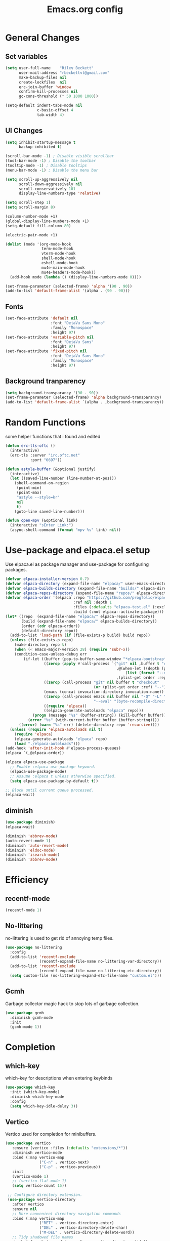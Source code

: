 #+TITLE: Emacs.org config
#+PROPERTY: header-args:emacs-lisp :tangle ./init.el :mkdirp yes
#+STARTUP: fold
* General Changes
** Set variables

#+begin_src emacs-lisp
  (setq user-full-name    "Riley Beckett"
        user-mail-address "rbeckettvt@gmail.com"
        make-backup-files nil
        create-lockfiles  nil
        erc-join-buffer 'window
        confirm-kill-processes nil
        gc-cons-threshold (* 50 1000 1000))

  (setq-default indent-tabs-mode nil
                c-basic-offset 4
                tab-width 4)
#+end_src

** UI Changes

#+begin_src emacs-lisp
  (setq inhibit-startup-message t
        backup-inhibited t)

  (scroll-bar-mode -1) ; Disable visible scrollbar
  (tool-bar-mode -1) ; Disable the toolbar
  (tooltip-mode -1) ; Disable tooltips
  (menu-bar-mode -1) ; Disable the menu bar

  (setq scroll-up-aggressively nil
        scroll-down-aggressively nil
        scroll-conservatively 101
        display-line-numbers-type 'relative)

  (setq scroll-step 1)
  (setq scroll-margin 8)

  (column-number-mode +1)
  (global-display-line-numbers-mode +1)
  (setq-default fill-column 80)

  (electric-pair-mode +1)

  (dolist (mode '(org-mode-hook
                  term-mode-hook
                  vterm-mode-hook
                  shell-mode-hook
                  eshell-mode-hook
                  mu4e-main-mode-hook
                  mu4e-headers-mode-hook))
    (add-hook mode (lambda () (display-line-numbers-mode 0))))

  (set-frame-parameter (selected-frame) 'alpha '(90 . 90))
  (add-to-list 'default-frame-alist '(alpha . (90 . 90)))
#+end_src

** Fonts

#+begin_src emacs-lisp
  (set-face-attribute 'default nil
                      :font "DejaVu Sans Mono"
                      :family "Monospace"
                      :height 97)
  (set-face-attribute 'variable-pitch nil
                      :font "DejaVu Sans"
                      :height 97)
  (set-face-attribute 'fixed-pitch nil
                      :font "DejaVu Sans Mono"
                      :family "Monospace"
                      :height 97)
#+end_src

** Background tranparency

#+begin_src emacs-lisp
  (setq background-transparancy '(90 . 90))
  (set-frame-parameter (selected-frame) 'alpha background-transparancy)
  (add-to-list 'default-frame-alist `(alpha . ,background-transparancy))
#+end_src

* Random Functions

some helper functions that i found and edited

#+begin_src emacs-lisp
  (defun erc-tls-oftc ()
    (interactive)
    (erc-tls :server "irc.oftc.net"
             :port "6697"))

  (defun astyle-buffer (&optional justify)
    (interactive)
    (let ((saved-line-number (line-number-at-pos)))
      (shell-command-on-region
       (point-min)
       (point-max)
       "astyle --style=kr"
       nil
       t)
      (goto-line saved-line-number)))

  (defun open-mpv (&optional link)
    (interactive "sEnter Link:")
    (async-shell-command (format "mpv %s" link) nil))
#+end_src

* Use-package and elpaca.el setup

Use elpaca.el as package manager and use-package for configuring packages.

#+begin_src emacs-lisp
  (defvar elpaca-installer-version 0.7)
  (defvar elpaca-directory (expand-file-name "elpaca/" user-emacs-directory))
  (defvar elpaca-builds-directory (expand-file-name "builds/" elpaca-directory))
  (defvar elpaca-repos-directory (expand-file-name "repos/" elpaca-directory))
  (defvar elpaca-order '(elpaca :repo "https://github.com/progfolio/elpaca.git"
                                :ref nil :depth 1
                                :files (:defaults "elpaca-test.el" (:exclude "extensions"))
                                :build (:not elpaca--activate-package)))
  (let* ((repo  (expand-file-name "elpaca/" elpaca-repos-directory))
         (build (expand-file-name "elpaca/" elpaca-builds-directory))
         (order (cdr elpaca-order))
         (default-directory repo))
    (add-to-list 'load-path (if (file-exists-p build) build repo))
    (unless (file-exists-p repo)
      (make-directory repo t)
      (when (< emacs-major-version 28) (require 'subr-x))
      (condition-case-unless-debug err
          (if-let ((buffer (pop-to-buffer-same-window "*elpaca-bootstrap*"))
                   ((zerop (apply #'call-process `("git" nil ,buffer t "clone"
                                                   ,@(when-let ((depth (plist-get order :depth)))
                                                       (list (format "--depth=%d" depth) "--no-single-branch"))
                                                   ,(plist-get order :repo) ,repo))))
                   ((zerop (call-process "git" nil buffer t "checkout"
                                         (or (plist-get order :ref) "--"))))
                   (emacs (concat invocation-directory invocation-name))
                   ((zerop (call-process emacs nil buffer nil "-Q" "-L" "." "--batch"
                                         "--eval" "(byte-recompile-directory \".\" 0 'force)")))
                   ((require 'elpaca))
                   ((elpaca-generate-autoloads "elpaca" repo)))
              (progn (message "%s" (buffer-string)) (kill-buffer buffer))
            (error "%s" (with-current-buffer buffer (buffer-string))))
        ((error) (warn "%s" err) (delete-directory repo 'recursive))))
    (unless (require 'elpaca-autoloads nil t)
      (require 'elpaca)
      (elpaca-generate-autoloads "elpaca" repo)
      (load "./elpaca-autoloads")))
  (add-hook 'after-init-hook #'elpaca-process-queues)
  (elpaca `(,@elpaca-order))

  (elpaca elpaca-use-package
    ;; Enable :elpaca use-package keyword.
    (elpaca-use-package-mode)
    ;; Assume :elpaca t unless otherwise specified.
    (setq elpaca-use-package-by-default t))

  ;; Block until current queue processed.
  (elpaca-wait)
#+end_src

** diminish

#+begin_src emacs-lisp
  (use-package diminish)
  (elpaca-wait)

  (diminish 'abbrev-mode)
  (auto-revert-mode 1)
  (diminish 'auto-revert-mode)
  (diminish 'eldoc-mode)
  (diminish 'isearch-mode)
  (diminish 'abbrev-mode)
#+end_src

* Efficiency
** recentf-mode

#+begin_src emacs-lisp
  (recentf-mode 1)
#+end_src

** No-littering

no-littering is used to get rid of annoying temp files.

#+begin_src emacs-lisp
  (use-package no-littering
    :config
    (add-to-list 'recentf-exclude
                 (recentf-expand-file-name no-littering-var-directory))
    (add-to-list 'recentf-exclude
                 (recentf-expand-file-name no-littering-etc-directory))
    (setq custom-file (no-littering-expand-etc-file-name "custom.el")))
#+end_src

** Gcmh

Garbage collector magic hack to stop lots of garbage collection.

#+begin_src emacs-lisp
  (use-package gcmh
    :diminish gcmh-mode
    :init
    (gcmh-mode 1))
#+end_src

* Completion
** which-key

which-key for descriptions when entering keybinds

#+begin_src emacs-lisp
  (use-package which-key
    :init (which-key-mode)
    :diminish which-key-mode
    :config
    (setq which-key-idle-delay 3))
#+end_src

** Vertico

Vertico used for completion for minibuffers.

#+begin_src emacs-lisp
 (use-package vertico
    :ensure (vertico :files (:defaults "extensions/*"))
    :diminish vertico-mode
    :bind (:map vertico-map
                ("C-n" . vertico-next)
                ("C-p" . vertico-previous))
    :init
    (vertico-mode 1)
    ;; (vertico-flat-mode 1)
    (setq vertico-count 15))

  ;; Configure directory extension.
  (use-package vertico-directory
    :after vertico
    :ensure nil
    ;; More convenient directory navigation commands
    :bind (:map vertico-map
                ("RET" . vertico-directory-enter)
                ("DEL" . vertico-directory-delete-char)
                ("M-DEL" . vertico-directory-delete-word))
    ;; Tidy shadowed file names
    :hook (rfn-eshadow-update-overlay . vertico-directory-tidy))

  (use-package vertico-multiform
    :after vertico
    :ensure nil
    :config
    (setq vertico-multiform-commands
          '((switch-to-buffer flat)
            (find-file flat)
            (dired flat)
            (man flat)
            (cd flat)
            (kill-buffer flat)
            (execute-extended-command flat)))
    (vertico-multiform-mode 1))
#+end_src

** Saving history

use save-hist-mode to get history saved for completion

#+begin_src emacs-lisp
  (use-package savehist
    :ensure nil
    :diminish savehist-mode
    :init
    (savehist-mode 1))
#+end_src

** Marginalia

better results in minibuffers with marginalia

#+begin_src emacs-lisp
  (use-package marginalia
    :diminish marginalia-mode
    :after vertico
    :custom
    (marginalia-annotators '(marginalia-annotators-heavy marginalia-annotators-light nil))
    :config
    (marginalia-mode))
#+end_src

** Consult

vertico enriched functions

#+begin_src emacs-lisp
  (use-package consult
    :config
    (setq completion-in-region-function
          (lambda (&rest args)
            (apply (if vertico-mode
                       #'consult-completion-in-region
                     #'completion--in-region)
                   args)))
    (consult-customize consult-buffer :preview-key "M-."))
#+end_src

** Orderless

better searching

#+begin_src emacs-lisp
  (use-package orderless
    :config
    (setq completion-styles '(orderless)
          completion-category-defaults nil
          completion-category-overrides '((file (styles . (partial-completion))))))
#+end_src

** Embark

#+begin_src emacs-lisp
  (use-package embark
    :bind
    (("C-." . embark-act)
     ("C-;" . embark-dwim))
    :init
    (setq prefix-help-command #'embark-prefix-help-command)
    :config
    (setq embark--minimal-indicator-overlay nil)
    (setq embark-indicators (delq 'embark-mixed-indicator embark-indicators))
    (add-to-list 'embark-indicators #'embark-minimal-indicator))

  (use-package embark-consult
    :config
    (define-key embark-file-map (kbd "S") 'sudo-find-file))
#+end_src

** Spell Checking
*** flyspell

#+begin_src emacs-lisp
  (use-package flyspell
    :ensure nil
    ;; :diminish flyspell-mode
    )
#+end_src

*** flyspell-correct

#+begin_src emacs-lisp
  (use-package flyspell-correct
    :after flyspell)
#+end_src

*** Consult-flyspell

#+begin_src emacs-lisp
  (use-package consult-flyspell
    :ensure (consult-flyspell :host gitlab :repo "OlMon/consult-flyspell" :branch "master")
    :config
    ;; default settings
    (setq consult-flyspell-select-function (lambda () (flyspell-correct-at-point) (consult-flyspell))
          consult-flyspell-set-point-after-word t
          consult-flyspell-always-check-buffer nil))
#+end_src

* UI packages
** icons

#+begin_src emacs-lisp
  (use-package nerd-icons)
  (use-package all-the-icons)
#+end_src

** themes

#+begin_src emacs-lisp
  (use-package doom-themes
    :config
    (setq doom-themes-enable-bold t
          doom-themes-enable-italic t)
    (load-theme 'doom-vibrant t)
    (doom-themes-org-config))

  (use-package gruber-darker-theme
    :config
    (load-theme 'gruber-darker t))
#+end_src

** rainbow-delimiters

rainbow-delimiters for parens coloring

#+begin_src emacs-lisp
  (use-package rainbow-delimiters
    :diminish rainbow-delimiters-mode
    :hook (prog-mode . rainbow-delimiters-mode))
#+end_src

** Emojify-mode

#+begin_src emacs-lisp
  (use-package emojify
    :hook (after-init . global-emojify-mode)
    :config
    (add-hook 'prog-mode-hook #'(lambda () (emojify-mode -1))))
#+end_src

** Helpful

More descriptive describe functions from helpful.

#+begin_src emacs-lisp
  (use-package helpful
    :bind
    ([remap describe-command] . helpful-command)
    ([remap describe-function] . helpful-callable)
    ([remap describe-variable] . helpful-variable)
    ([remap describe-key] . helpful-key))
#+end_src

** writeroom-mode
#+begin_src emacs-lisp
  (use-package writeroom-mode
    :diminish)
#+end_src

* Undo-tree

undo-tree for good undoing

#+begin_src emacs-lisp
  (use-package undo-tree
    :diminish undo-tree-mode
    :config
    (global-undo-tree-mode)
    (add-hook 'authinfo-mode-hook #'(lambda () (setq-local undo-tree-auto-save-history nil)))
    (defvar --undo-history-directory (concat user-emacs-directory "undotreefiles/")
      "Directory to save undo history files.")
    (unless (file-exists-p --undo-history-directory)
      (make-directory --undo-history-directory t))
    ;; stop littering with *.~undo-tree~ files everywhere
    (setq undo-tree-history-directory-alist `(("." . ,--undo-history-directory))))
#+end_src

* Other
** Avy

#+begin_src emacs-lisp
  (use-package avy)
#+end_src

** Ace Window

#+begin_src emacs-lisp
  (use-package ace-window
    :config
    (setq aw-keys '(?a ?s ?d ?f ?g ?h ?j ?k ?l)
          aw-scope 'frame))
#+end_src

** pdf-tools

#+begin_src emacs-lisp
  (use-package pdf-tools
    :ensure nil
    :config
    (pdf-tools-install)
    (add-hook 'pdf-view-mode-hook #'pdf-view-fit-height-to-window))
#+end_src
** whitespace

#+begin_src emacs-lisp
  (use-package whitespace
    :ensure nil
    :diminish whitespace-mode global-whitespace-mode
    :config
    (setq whitespace-style
          '(face tabs spaces trailing
                 space-before-tab newline indentation
                 space-after-tab space-mark tab-mark))
    (add-hook 'before-save-hook 'delete-trailing-whitespace)
    (add-hook 'prog-mode-hook (lambda () (whitespace-mode 1))))
#+end_src

* Evil

vim keybinds in emacs

#+begin_src emacs-lisp
  (use-package evil
    :diminish evil-mode
    :init
    (setq evil-want-integration t)
    (setq evil-want-keybinding nil)
    (setq evil-want-C-u-scroll t)
    (setq evil-want-C-i-jump nil)
    (setq evil-undo-system 'undo-tree)
    :config
    ;; (evil-mode 1)
    (define-key evil-normal-state-map (kbd "j") 'evil-next-visual-line)
    (define-key evil-normal-state-map (kbd "k") 'evil-previous-visual-line)
    (evil-set-initial-state 'messages-buffer-mode 'normal)
    (evil-set-initial-state 'dashboard-mode 'normal)
    (define-key evil-window-map (kbd "d") '("close buffer & window" . close-window-and-buffer)))

  (use-package evil-collection
    :diminish evil-collection-unimpaired-mode
    :after evil
    :config
    (evil-collection-init))
#+end_src

* AucTeX

#+begin_src emacs-lisp
  (use-package tex
    :ensure auctex)
#+end_src

* markdown

#+begin_src emacs-lisp
  (setq markdown-command "pandoc")
#+end_src

* Org mode
** general

general configuration of org-mode

#+begin_src emacs-lisp
  (use-package org
    :diminish org-mode
    :custom
    ((org-agenda-files (list "~/org/homework.org")))
    :config
    (setq org-ellipsis " ▾")
    (add-hook 'org-mode-hook '(lambda () (whitespace-mode -1)))

    (setq org-format-latex-options (plist-put org-format-latex-options :scale 1.5))
    (add-to-list 'org-structure-template-alist '("sh" . "src shell"))
    (add-to-list 'org-structure-template-alist '("el" . "src emacs-lisp"))
    (add-to-list 'org-structure-template-alist '("py" . "src python"))
    (add-to-list 'org-structure-template-alist '("cpp" . "src c++"))
    (setq org-capture-templates
          '(("h" "Homework" entry (file "~/org/homework.org")
             "* TODO %? \nDEADLINE: %^t" :refile-targets (("~/org/homework.org" :level 1)))))
    (setq org-agenda-prefix-format '((agenda . " %i %-12:c%?-12t% s%:T ")
                                    (todo . " %i %-12:c")
                                    (tags . " %i %-12:c%:T ")
                                    (search . " %i %-12:c%:T ")))
    (setq org-agenda-hide-tags-regexp ".*")

    (org-babel-do-load-languages
     'org-babel-load-languages
     '((emacs-lisp . t)
       (python . t))))

  (use-package org-superstar
    :diminish org-superstar-mode
    :after org
    :config
    (add-hook 'org-mode-hook (lambda () (org-superstar-mode 1)))
    (setq org-hide-leading-stars t)
    (require 'org-tempo))

  (elpaca-wait)
#+end_src

** Org Roam

#+begin_src emacs-lisp
  (use-package org-roam
    :ensure t
    :init
    (setq org-roam-v2-ack t)
    :custom
    (org-roam-directory "~/org/RoamNotes")
    (org-roam-completion-everywhere t)
    :bind (("C-c n l" . org-roam-buffer-toggle)
           ("C-c n f" . org-roam-node-find)
           ("C-c n i" . org-roam-node-insert)
           :map org-mode-map
           ("C-M-i"    . completion-at-point))
    :config
    (org-roam-setup))
#+end_src

** Automatic tangle

Automatically tangle org config files into .el files.

#+begin_src emacs-lisp
  (defun org-babel-tangle-config ()
    (when (string-equal (buffer-file-name) (expand-file-name "~/.dotfiles/.config/emacs/Emacs.org"))
      ;; Dynamic scoping to the rescue
      (let ((org-confirm-babel-evaluate nil))
        (org-babel-tangle))))

  (add-hook 'org-mode-hook (lambda () (add-hook 'after-save-hook #'org-babel-tangle-config)))
#+end_src

* Dired

#+begin_src emacs-lisp
  (use-package dired
    :ensure nil
    :ensure nil
    :commands (dired dired-jump)
    :bind (:map dired-mode-map ("SPC" . dired-single-buffer))
    :config
    (setq dired-dwim-target t)
    (evil-collection-define-key 'normal 'dired-mode-map
      "h" 'dired-single-up-directory
      "l" 'dired-single-buffer))

  (use-package dired-single
    :commands (dired dired-jump))
#+end_src

* Mail
** mu4e

setup mu4e as email client.

#+begin_src emacs-lisp
  (use-package mu4e
    :ensure nil
    :custom
    (mu4e-completing-read-function #'completing-read)
    :config
    (add-hook 'after-init-hook #'(lambda () (mu4e t)))
    ;; This is set to 't' to avoid mail syncing issues when using mbsync
    (setq mu4e-change-filenames-when-moving t)

    (setq mu4e-last-update-buffer " *mu4e-last-update*")

    (add-hook 'mu4e-compose-mode-hook #'(lambda () (setq-local undo-tree-auto-save-history nil)))
    (add-hook 'mu4e-compose-mode-hook #'(lambda () (flyspell-mode)))
    ;; Refresh mail using isync every 10 minutes
    (setq mu4e-update-interval (* 10 60)
          mu4e-get-mail-command "mbsync -a"
          mu4e-maildir "~/Maildir"

          message-send-mail-function 'smtpmail-send-it
          mu4e-compose-format-flowed t
          mu4e-context-policy 'pick-first
          mu4e-compose-context-policy 'ask-if-none
          mu4e-contexts
          (list
           (make-mu4e-context
            :name "gmail"
            :match-func
            (lambda (msg) (when msg (string-prefix-p "/gmail" (mu4e-message-field msg :maildir))))
            :vars '((user-mail-address . "rbeckettvt@gmail.com")
                    (user-full-name    . "Riley Beckett")
                    (smtpmail-smtp-server  . "smtp.gmail.com")
                    (smtpmail-smtp-service . 465)
                    (smtpmail-stream-type  . ssl)
                    (mu4e-drafts-folder  . "/gmail/Drafts")
                    (mu4e-sent-folder  . "/gmail/Sent Mail")
                    ;; (mu4e-refile-folder  . "/gmail/All Mail")
                    (mu4e-trash-folder  . "/gmail/Trash")
                    (message-signature . "Riley Beckett\nrbeckettvt@gmail.com")
                    (mu4e-maildir-shortcuts . ((:maildir "/gmail/INBOX"     :key ?i)
                                               (:maildir "/gmail/Sent Mail" :key ?s)
                                               (:maildir "/gmail/Trash"     :key ?t)
                                               (:maildir "/gmail/Drafts"    :key ?d)))))
                                               ;; (:maildir "/gmail/All Mail"  :key ?a)))))
           (make-mu4e-context
            :name "rpi"
            :match-func
            (lambda (msg) (when msg (string-prefix-p "/rpi" (mu4e-message-field msg :maildir))))
            :vars '((user-mail-address . "becker3@rpi.edu")
                    (user-full-name    . "Riley Beckett")
                    (smtpmail-smtp-server  . "smtp.office365.com")
                    (smtpmail-smtp-service . 587)
                    (smtpmail-stream-type  . starttls)
                    (mu4e-drafts-folder  . "/rpi/Drafts")
                    (mu4e-sent-folder  .   "/rpi/Send Items")
                    (mu4e-refile-folder  . "/rpi/Archive")
                    (mu4e-trash-folder  .  "/rpi/Deleted Items")
                    (message-signature . "Riley Beckett\nbecker3@rpi.edu")
                    (mu4e-maildir-shortcuts . ((:maildir "/rpi/Inbox"         :key ?i)
                                               (:maildir "/rpi/Sent Items"    :key ?s)
                                               (:maildir "/rpi/Deleted Items" :key ?t)
                                               (:maildir "/rpi/Drafts"        :key ?d)
                                               (:maildir "/rpi/Archive"       :key ?a))))))))

  (use-package mu4e-alert
    :config
    (mu4e-alert-set-default-style 'libnotify)
    (add-hook 'after-init-hook #'mu4e-alert-enable-notifications))
  (elpaca-wait)
#+end_src

** pinentry

#+begin_src emacs-lisp
  (use-package pinentry)
#+end_src
* Elfeed

#+begin_src emacs-lisp
  (defun elfeed-video (&optional use-generic-p)
    "watch video link"
    (interactive "P")
    (let ((entries (elfeed-search-selected)))
      (dolist (e entries)
        (and (elfeed-tagged-p 'video e) (elfeed-entry-link e)
         (progn (elfeed-untag e 'unread)
                (open-mpv (elfeed-entry-link e)))))
      (mapc #'elfeed-search-update-entry entries)
      (unless (use-region-p) (forward-line))))

  (defun elfeed-podcast (&optional use-generic-p)
    "run podcast"
    (interactive "P")
    (let ((entries (elfeed-search-selected)))
      (dolist (e entries)
        (and (elfeed-tagged-p 'podcast e) (elfeed-entry-enclosures e)
         (progn (elfeed-untag e 'unread)
                (open-mpv (caar (elfeed-entry-enclosures e))))))
      (mapc #'elfeed-search-update-entry entries)
      (unless (use-region-p) (forward-line))))

  (use-package elfeed
    :bind (:map elfeed-search-mode-map
                ("v" . #'elfeed-video)
                ("P" . #'elfeed-podcast))
    :config
    (setq elfeed-log-buffer-name " *elfeed-log*")
    (add-hook 'elfeed-new-entry-hook
              (elfeed-make-tagger :feed-url "youtube\\.com" :add '(video youtube)))
    (add-hook 'elfeed-new-entry-hook
              (lambda (entry) (when (elfeed-entry-enclosures entry) (elfeed-tag entry 'podcast))))
    (setq elfeed-feeds
          '(("https://www.youtube.com/feeds/videos.xml?channel_id=UCld68syR8Wi-GY_n4CaoJGA" linux)
            ("https://www.youtube.com/feeds/videos.xml?channel_id=UCUyeluBRhGPCW4rPe_UvBZQ" programming)
            ("https://www.reddit.com/r/emacs/.rss" reddit emacs)
            ("https://anchor.fm/s/149fd51c/podcast/rss" linux)
            ("https://www.reddit.com/r/unixporn/.rss" reddit))))
#+end_src

* Programming
** multiple cursors

#+begin_src emacs-lisp
  (use-package multiple-cursors
    :bind (:map global-map
                ("C->" . 'mc/mark-next-like-this)
                ("C-<" . 'mc/mark-previous-like-this)
                ("C-c C->" . 'mc/mark-all-like-this)
                :map mc/keymap
                ("<return>" . nil)))
#+end_src

** move-text

#+begin_src emacs-lisp
  (use-package move-text)
#+end_src

** Magit

best git frontend ever

#+begin_src emacs-lisp
  (use-package transient)
  (use-package magit
    :bind (("C-x g" . magit-status))
    :custom
    (magit-display-buffer-function #'magit-display-buffer-same-window-except-diff-v1))
#+end_src

** flycheck

give good errors when programming

#+begin_src emacs-lisp
  (use-package flycheck
    :diminish flycheck-mode
    :config
    (setq flycheck-error-message-buffer " *Flycheck error messages*")
    (setq-default flycheck-emacs-lisp-load-path 'inherit)
    (global-flycheck-mode 1)
    (add-hook 'c-mode-hook '(lambda () (flycheck-mode -1))))
#+end_src

** Lsp-mode

Language Server Protocol Modes also describe keybinds

#+begin_src emacs-lisp
  (use-package lsp-mode
    :init
    (setq lsp-keymap-prefix "C-c l"
          lsp-headerline-breadcrumb-enable nil
          lsp-headerline-breadcrumb-icons-enable nil
          lsp-keep-workspace-alive nil
          lsp-completion-provider :none
          lsp-enable-snippet nil
          lsp-lens-enable nil)
    :hook (;; replace XXX-mode with concrete major-mode(e. g. python-mode)
           ;; (c-mode . lsp)
           (python-mode . lsp-deferred)
           ;; if you want which-key integration
           (lsp-mode . lsp-enable-which-key-integration))
    :commands lsp)

  (use-package lsp-ui
    :after lsp
    :diminish lsp-lens-mode
    :config
    (setq lsp-ui-sideline-update-mode 'point)
    (setq lsp-ui-sideline-show-diagnostics t)
    (setq lsp-ui-sideline-ignore-duplicate t))

  (use-package lsp-java
    :hook
    (java-mode . lsp))

  (use-package consult-lsp
    :after lsp)
#+end_src

** corfu-mode

use corfu for completion coming from lsp

#+begin_src emacs-lisp
  (use-package corfu
    :custom
    (corfu-auto t)
    (corfu-auto-delay 1)
    (corfu-auto-prefix 1)
    (corfu-separator ?\s)
    (corfu-preview-current nil)
    :config
    (global-corfu-mode)
    (bind-key (kbd "s-SPC") 'corfu-insert-separator 'corfu-map))

  (use-package corfu-terminal
    :diminish corfu-terminal-mode
    :ensure (corfu-terminal :repo "https://codeberg.org/akib/emacs-corfu-terminal.git")
    :config
    (unless (display-graphic-p)
      (corfu-terminal-mode +1)))

  (use-package cape
    ;; Bind dedicated completion commands
    ;; Alternative prefix keys: C-c p, M-p, M-+, ...
    :init
    ;; Add to the global default value of `completion-at-point-functions' which is
    ;; used by `completion-at-point'.  The order of the functions matters, the
    ;; first function returning a result wins.  Note that the list of buffer-local
    ;; completion functions takes precedence over the global list.
    (add-to-list 'completion-at-point-functions #'cape-dabbrev)
    (add-to-list 'completion-at-point-functions #'cape-file)
    (add-to-list 'completion-at-point-functions #'cape-elisp-block)
    (add-to-list 'completion-at-point-functions #'cape-elisp-symbol)
    (add-to-list 'completion-at-point-functions #'cape-history)
    (add-to-list 'completion-at-point-functions #'cape-keyword)
    ;;(add-to-list 'completion-at-point-functions #'cape-tex)
    ;;(add-to-list 'completion-at-point-functions #'cape-sgml)
    ;;(add-to-list 'completion-at-point-functions #'cape-rfc1345)
    ;;(add-to-list 'completion-at-point-functions #'cape-abbrev)
    ;;(add-to-list 'completion-at-point-functions #'cape-dict)
    ;;(add-to-list 'completion-at-point-functions #'cape-line)
    )
#+end_src

** lsp-latex

#+begin_src emacs-lisp
  (use-package lsp-latex
    :ensure (lsp-latex.el :host github :repo "ROCKTAKEY/lsp-latex"))
#+end_src

** Formatting

#+begin_src emacs-lisp
  (use-package clang-format)
  (use-package clang-format+)
#+end_src

** Highlighing
*** Tree-sitter

tree-sitter used for very detailed syntax highlighting

#+begin_src emacs-lisp
  (use-package tree-sitter
    :diminish tree-sitter-mode
    :config
    (global-tree-sitter-mode 1))
  (use-package tree-sitter-langs)
#+end_src

*** Higlight-quoted

elisp ' highlighting

#+begin_src emacs-lisp
  (use-package highlight-quoted
    :diminish highlight-quoted-mode
    :hook (emacs-lisp-mode . highlight-quoted-mode))
#+end_src

** glsl-mode.el

#+begin_src emacs-lisp
  (use-package glsl-mode
    :diminish
    :ensure (glsl-mode :host github :repo "jimhourihan/glsl-mode"))
#+end_src

** haskell

#+begin_src emacs-lisp
  (use-package lsp-haskell
    :hook
    (haskell-mode . lsp))
#+end_src

** kotlin

#+begin_src emacs-lisp
  (use-package kotlin-mode)
#+end_src

** gradle-mode

#+begin_src emacs-lisp
  (use-package gradle-mode
    :diminish)
#+end_src

** nasm-mode

#+begin_src emacs-lisp
  (use-package nasm-mode
    :hook
    (asm-mode . nasm-mode))
#+end_src

** rust

#+begin_src emacs-lisp
  (use-package rust-mode
    :diminish
    :hook (rust-mode . lsp))

  (use-package cargo
    :diminish cargo-mode cargo-minor-mode
    :hook (rust-mode . cargo-minor-mode))

  (use-package flycheck-rust
    :config (add-hook 'flycheck-mode-hook #'flycheck-rust-setup))
#+end_src

** asm

#+begin_src emacs-lisp
  (defun my-asm-mode-hook ()
    (defun asm-calculate-indentation ()
      (or
       ;; Flush labels to the left margin.
                                          ;   (and (looking-at "\\(\\.\\|\\sw\\|\\s_\\)+:") 0)
       (and (looking-at "[.@_[:word:]]+:") 0)
       ;; Same thing for `;;;' comments.
       (and (looking-at "\\s<\\s<\\s<") 0)
       ;; %if nasm macro stuff goes to the left margin
       (and (looking-at "%") 0)
       (and (looking-at "c?global\\|section\\|default\\|align\\|INIT_..X") 0)
       ;; Simple `;' comments go to the comment-column
                                          ;(and (looking-at "\\s<\\(\\S<\\|\\'\\)") comment-column)
       ;; The rest goes at column 4
       (or 4))))

  (add-hook 'asm-mode-hook #'my-asm-mode-hook)
#+end_src

** Other Programming modes

#+begin_src emacs-lisp
  (use-package yaml-mode)

#+end_src

** Simple C mode

#+begin_src emacs-lisp
  (use-package simpc-mode
    :ensure (simpc-mode.el :host github :repo "rexim/simpc-mode")
    :config
    (add-hook 'simpc-mode-hook (lambda () (interactive) (setq-local fill-paragraph-function 'astyle-buffer)))
    (add-hook 'c-mode-hook 'simpc-mode))
#+end_src

** Terminals

configuration for terminals

*** vterm

vterm is a terminal emulator in emacs

#+begin_src emacs-lisp
  (use-package vterm
    :diminish vterm-mode
    :commands vterm
    :config
    (setq vterm-max-scrollback 10000)
    (setq vterm-kill-buffer-on-exit t))
#+end_src

*** eshell

shell written in elisp also can run elisp

#+begin_src emacs-lisp
  (defun configure-eshell ()
    ;; Save command history when commands are entered
    (add-hook 'eshell-pre-command-hook 'eshell-save-some-history)

    ;; Truncate buffer for performance
    (add-to-list 'eshell-output-filter-functions 'eshell-truncate-buffer)

    (setq eshell-prompt-function
          (lambda ()
            (let* ((start "[")
                   (center (concat
                            (getenv "USER")
                            "@"
                            (string-trim
                             (with-temp-buffer
                               (insert-file "/etc/hostname")
                               (buffer-string)))))
                   (dir (let* ((lst (split-string (eshell/pwd) "/" t))
                               (i (1- (length lst)))
                               (str (nth i lst)))
                          str))
                   (end (concat "]" (if (= (user-uid) 0) "# " "$ ")))
                   (full (concat start center " " dir end)))
              (add-face-text-property 0 (length start) 'default t full)
              (add-face-text-property (length start) (+ (length start) (length center)) 'nerd-icons-green t full)
              (add-face-text-property
               (length (concat start " " center)) (+ (length dir) (length (concat start center " ")))
               'nerd-icons-blue t full)
              (add-face-text-property
               (length (concat start center " " dir)) (+ (length end) (length (concat start center " " dir)))
               'default t full)
              full)))

    (setq eshell-history-size         10000
          eshell-buffer-maximum-lines 10000
          eshell-hist-ignoredups t
          eshell-scroll-to-bottom-on-input t))

  (use-package eshell
    :ensure nil
    :diminish eshell-mode
    :hook (eshell-first-time-mode . configure-eshell)
    :config
    (with-eval-after-load 'esh-opt
      (setq eshell-destroy-buffer-when-process-dies t)
      (setq eshell-visual-commands '("htop"))
      (setq eshell-prompt-regexp "^.*\]$ ")))
#+end_src

* Calendar

#+begin_src emacs-lisp
  (use-package calendar
    :ensure nil
    :config
    (defun calendar-insert-date ()
      "Capture the date at point, exit the Calendar, insert the date."
      (interactive)
      (seq-let (month day year) (save-match-data (calendar-cursor-to-date))
        (calendar-exit)
        (insert (format "%02d/%02d/%d" month day year))))

    (define-key calendar-mode-map (kbd "M-I") 'calendar-insert-date))

  (elpaca-wait)
#+end_src

* Keybinds

#+begin_src emacs-lisp
  (global-unset-key (kbd "C-z"))
  (global-set-key (kbd "<escape>") 'keyboard-escape-quit)
  (global-set-key (kbd "C-/") #'undo-tree-undo)
  (global-set-key (kbd "M-/") #'undo-tree-redo)
  (global-set-key (kbd "M-p") #'move-text-up)
  (global-set-key (kbd "M-n") #'move-text-down)
  (global-set-key (kbd "C-c v") #'avy-goto-char-timer)
  (global-set-key (kbd "C-c s") #'consult-flyspell)
  (global-set-key (kbd "C-c r") #'recompile)
  (global-set-key (kbd "C-c m") #'mu4e)
  (global-set-key (kbd "C-c f") #'elfeed)
  (global-set-key (kbd "C-c c d") #'cape-dabbrev)
  (global-set-key (kbd "C-c c f") #'cape-file)
  (global-set-key (kbd "C-c c b") #'cape-elisp-block)
  (global-set-key (kbd "C-c c s") #'cape-elisp-symbol)
  (global-set-key (kbd "C-c c h") #'cape-history)
  (global-set-key (kbd "C-c c k") #'cape-keyword)
  (global-set-key (kbd "C-c o a") #'org-agenda)
  (global-set-key (kbd "C-c o d") #'org-deadline)
  (global-set-key (kbd "C-c o s") #'org-schedule)
  (global-set-key (kbd "C-c o c") #'org-capture)
#+end_src
